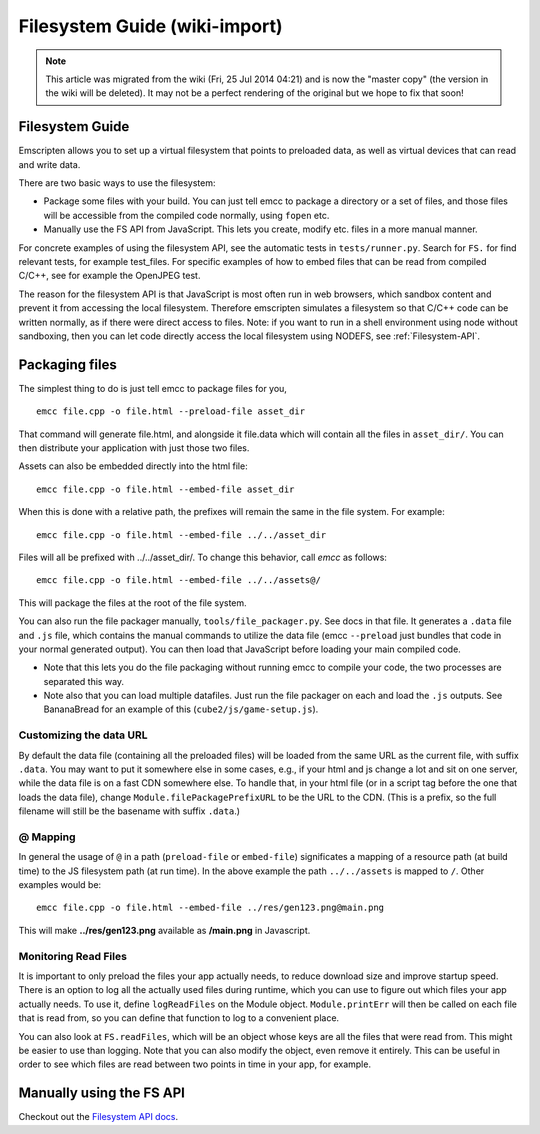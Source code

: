 .. _Filesystem-Guide:

==============================
Filesystem Guide (wiki-import)
==============================
.. note:: This article was migrated from the wiki (Fri, 25 Jul 2014 04:21) and is now the "master copy" (the version in the wiki will be deleted). It may not be a perfect rendering of the original but we hope to fix that soon!

Filesystem Guide
================

Emscripten allows you to set up a virtual filesystem that points to preloaded data, as well as virtual devices that can read and write data.

There are two basic ways to use the filesystem:

-  Package some files with your build. You can just tell emcc to package a directory or a set of files, and those files will be accessible from the compiled code normally, using ``fopen`` etc.
-  Manually use the FS API from JavaScript. This lets you create, modify etc. files in a more manual manner.

For concrete examples of using the filesystem API, see the automatic tests in ``tests/runner.py``. Search for ``FS.`` for find relevant tests, for example test\_files. For specific examples of how to embed files that can be read from compiled C/C++, see for example the OpenJPEG test.

The reason for the filesystem API is that JavaScript is most often run in web browsers, which sandbox content and prevent it from accessing the local filesystem. Therefore emscripten simulates a filesystem so that C/C++ code can be written normally, as if there were direct access to files. Note: if you want to run in a shell environment using node without sandboxing, then you can let code directly access the local filesystem using NODEFS, see :ref:`Filesystem-API`.

.. _packaging-files:

Packaging files
===============

The simplest thing to do is just tell emcc to package files for you,

::

    emcc file.cpp -o file.html --preload-file asset_dir

That command will generate file.html, and alongside it file.data which will contain all the files in ``asset_dir/``. You can then distribute your application with just those two files.

Assets can also be embedded directly into the html file:

::

    emcc file.cpp -o file.html --embed-file asset_dir

When this is done with a relative path, the prefixes will remain the same in the file system. For example:

::

    emcc file.cpp -o file.html --embed-file ../../asset_dir

Files will all be prefixed with ../../asset\_dir/. To change this behavior, call *emcc* as follows:

::

    emcc file.cpp -o file.html --embed-file ../../assets@/

This will package the files at the root of the file system.

You can also run the file packager manually, ``tools/file_packager.py``. See docs in that file. It generates a ``.data`` file and ``.js`` file, which contains the manual commands to utilize the data file (emcc ``--preload`` just bundles that code in your normal generated output).
You can then load that JavaScript before loading your main compiled code.

-  Note that this lets you do the file packaging without running emcc to compile your code, the two processes are separated this way.
-  Note also that you can load multiple datafiles. Just run the file packager on each and load the ``.js`` outputs. See BananaBread for an example of this (``cube2/js/game-setup.js``).

Customizing the data URL
------------------------

By default the data file (containing all the preloaded files) will be loaded from the same URL as the current file, with suffix ``.data``. You may want to put it somewhere else in some cases, e.g., if your html and js change a lot and sit on one server, while the data file is on a fast CDN somewhere else. To handle that, in your html file (or in a script tag before the one that loads the data file), change ``Module.filePackagePrefixURL`` to be the URL to the CDN. (This is a prefix, so the full filename will still be the basename with suffix ``.data``.)

@ Mapping
---------

In general the usage of ``@`` in a path (``preload-file`` or ``embed-file``) significates a mapping of a resource path (at build time) to the JS filesystem path (at run time). In the above example the path ``../../assets`` is mapped to ``/``. Other examples would be:

::

    emcc file.cpp -o file.html --embed-file ../res/gen123.png@main.png

This will make **../res/gen123.png** available as **/main.png** in Javascript.

Monitoring Read Files
---------------------

It is important to only preload the files your app actually needs, to reduce download size and improve startup speed. There is an option to log all the actually used files during runtime, which you can use to figure out which files your app actually needs. To use it, define ``logReadFiles`` on the Module object. ``Module.printErr`` will then be called on each file that is read from, so you can define that function to log to a convenient place.

You can also look at ``FS.readFiles``, which will be an object whose keys are all the files that were read from. This might be easier to use than logging. Note that you can also modify the object, even remove it entirely. This can be useful in order to see which files are read between two points in time in your app, for example.

Manually using the FS API
=========================

Checkout out the `Filesystem API docs <https://github.com/kripken/emscripten/wiki/Filesystem-API>`_.
